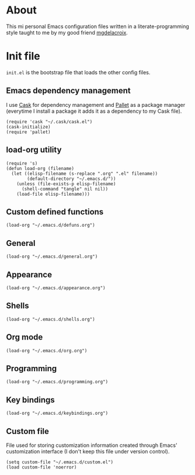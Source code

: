 #+STARTUP: showall
* About
[[file:img/emacs.png]]

This mi personal Emacs configuration files written in a
literate-programming style taught to me by my good friend [[https://github.com/mgdelacroix/][mgdelacroix]].

* Init file
:PROPERTIES:
:tangle: ~/.emacs.d/init.el
:END:
=init.el= is the bootstrap file that loads the other config files.

** Emacs dependency management
I use [[https://github.com/cask/cask][Cask]] for dependency management and [[https://github.com/rdallasgray/pallet][Pallet]] as a package manager
(everytime I install a package it adds it as a dependency to my Cask
file).
#+BEGIN_SRC elisp
  (require 'cask "~/.cask/cask.el")
  (cask-initialize)
  (require 'pallet)
#+END_SRC

** load-org utility
#+BEGIN_SRC elisp
  (require 's)
  (defun load-org (filename)
    (let ((elisp-filename (s-replace ".org" ".el" filename))
          (default-directory "~/.emacs.d/"))
      (unless (file-exists-p elisp-filename)
        (shell-command "tangle" nil nil))
      (load-file elisp-filename)))
#+END_SRC

** Custom defined functions
#+BEGIN_SRC elisp
  (load-org "~/.emacs.d/defuns.org")
#+END_SRC

** General
#+BEGIN_SRC elisp
  (load-org "~/.emacs.d/general.org")
#+END_SRC

** Appearance
#+BEGIN_SRC elisp
  (load-org "~/.emacs.d/appearance.org")
#+END_SRC

** Shells
#+BEGIN_SRC elisp
  (load-org "~/.emacs.d/shells.org")
#+END_SRC

** Org mode
#+BEGIN_SRC elisp
  (load-org "~/.emacs.d/org.org")
#+END_SRC

** Programming
#+BEGIN_SRC elisp
  (load-org "~/.emacs.d/programming.org")
#+END_SRC

** Key bindings
#+BEGIN_SRC elisp
  (load-org "~/.emacs.d/keybindings.org")
#+END_SRC

** Custom file
File used for storing customization information created through Emacs'
customization interface (I don't keep this file under version
control).
#+BEGIN_SRC elisp
  (setq custom-file "~/.emacs.d/custom.el")
  (load custom-file 'noerror)
#+END_SRC
